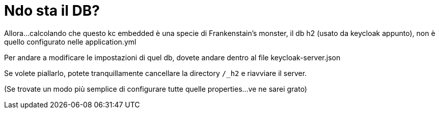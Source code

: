 = Ndo sta il DB?

Allora...calcolando che questo kc embedded è una specie di Frankenstain's monster, il db h2 (usato da keycloak appunto), non è quello configurato nelle application.yml

Per andare a modificare le impostazioni di quel db, dovete andare dentro al file keycloak-server.json

Se volete piallarlo, potete tranquillamente cancellare la directory `/_h2` e riavviare il server.

(Se trovate un modo più semplice di configurare tutte quelle properties...ve ne sarei grato)
